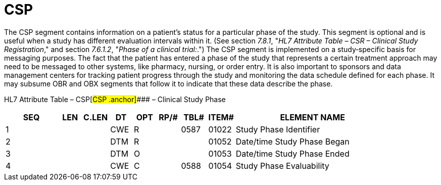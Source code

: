 = CSP
:render_as: Level3
:v291_section: 7.8.2

The CSP segment contains information on a patient's status for a particular phase of the study. This segment is optional and is useful when a study has different evaluation intervals within it. (See section _7.8.1_, "_HL7 Attribute Table – CSR – Clinical Study Registration_," and section _7.6.1.2_, "_Phase of a clinical trial:_.") The CSP segment is implemented on a study‑specific basis for messaging purposes. The fact that the patient has entered a phase of the study that represents a certain treatment approach may need to be messaged to other systems, like pharmacy, nursing, or order entry. It is also important to sponsors and data management centers for tracking patient progress through the study and monitoring the data schedule defined for each phase. It may subsume OBR and OBX segments that follow it to indicate that these data describe the phase.

HL7 Attribute Table – CSP[#CSP .anchor]#### – Clinical Study Phase

[width="100%",cols="14%,6%,7%,6%,6%,6%,7%,7%,41%",options="header",]

|===

|SEQ |LEN |C.LEN |DT |OPT |RP/# |TBL# |ITEM# |ELEMENT NAME

|1 | | |CWE |R | |0587 |01022 |Study Phase Identifier

|2 | | |DTM |R | | |01052 |Date/time Study Phase Began

|3 | | |DTM |O | | |01053 |Date/time Study Phase Ended

|4 | | |CWE |C | |0588 |01054 |Study Phase Evaluability

|===

